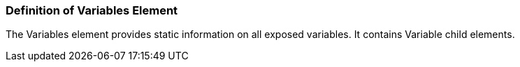 === Definition of Variables Element
The Variables element provides static information on all exposed variables. It contains Variable child elements.
